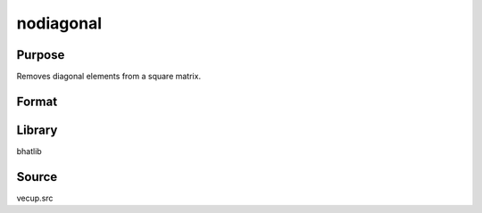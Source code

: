 nodiagonal
==============================================
Purpose
----------------
Removes diagonal elements from a square matrix.

Format
----------------
.. function:: y = nodiagonal(x)

    :param x: Square matrix.
    :type x: matrix

    :return y: Vector with diagonal elements removed.
    :rtype y: vector

Library
-------
bhatlib

Source
------
vecup.src